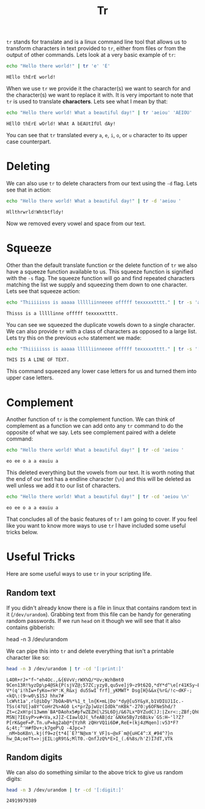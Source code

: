 :PROPERTIES:
:ID:       6d3609fc-b64f-488e-a62b-91e9006193e1
:END:
#+title: Tr
#+created: [2024-11-06 Wed 14:14]
#+last_modified: [2024-11-06 Wed 14:16]
#+filetags: Linux GNU Tool

~tr~ stands for translate and is a linux command line tool that allows us to
transform characters in text provided to ~tr~, either from files or from the
output of other commands. Lets look at a very basic example of ~tr~:
#+NAME: Tr
#+begin_src sh :results output :exports both
  echo "Hello there world!" | tr 'e' 'E'
#+end_src

#+RESULTS: Tr
: HEllo thErE world!

When we use ~tr~ we provide it the character(s) we want to search for and the
character(s) we want to replace it with. It is very important to note that ~tr~
is used to translate *characters*. Lets see what I mean by that:
#+NAME: Characters
#+begin_src sh :results output :exports both
  echo "Hello there world! What a beautiful day!" | tr 'aeiou' 'AEIOU'
#+end_src

#+RESULTS: Characters
: HEllO thErE wOrld! WhAt A bEAUtIfUl dAy!

You can see that ~tr~ translated every =a=, =e=, =i=, =o=, or =u= character to
its upper case counterpart.

* Deleting
  We can also use ~tr~ to delete characters from our text using the =-d= flag.
  Lets see that in action:
  #+NAME: Delete
  #+begin_src sh :results output :exports both
    echo "Hello there world! What a beautiful day!" | tr -d 'aeiou '
  #+end_src

  #+RESULTS: Delete
  : Hllthrwrld!Whtbtfldy!

  Now we removed every vowel and space from our text.

* Squeeze
  Other than the default translate function or the delete function of ~tr~ we
  also have a squeeze function available to us. This squeeze function is
  signified with the =-s= flag. The squeeze function will go and find repeated
  characters matching the list we supply and squeezing them down to one
  character. Lets see that squeeze action:
  #+NAME: Squeeze
  #+begin_src sh :results output :exports both
    echo "Thiiiiisss is aaaaa llllliinneeee offfff texxxxxtttt." | tr -s 'aeiou'
  #+end_src

  #+RESULTS: Squeeze
  : Thisss is a lllllinne offfff texxxxxtttt.

  You can see we squeezed the duplicate vowels down to a single character. We
  can also provide ~tr~ with a class of characters as opposed to a large list.
  Lets try this on the previous ~echo~ statement we made:
  #+NAME: Classes
  #+begin_src sh :results output :exports both
    echo "Thiiiiisss is aaaaa llllliinneeee offfff texxxxxtttt." | tr -s '[:lower:]' '[:upper:]'
  #+end_src

  #+RESULTS: Classes
  : THIS IS A LINE OF TEXT.

  This command squeezed any lower case letters for us and turned them into upper
  case letters.

* Complement
  Another function of ~tr~ is the complement function. We can think of
  complement as a function we can add onto any ~tr~ command to do the opposite
  of what we say. Lets see complement paired with a delete command:
  #+NAME: ComplementDelete
  #+begin_src sh :results output :exports both
    echo "Hello there world! What a beautiful day!" | tr -cd 'aeiou '
  #+end_src

  #+RESULTS: ComplementDelete
  : eo ee o a a eauiu a

  This deleted everything but the vowels from our text. It is worth noting that
  the end of our text has a endline character (=\n=) and this will be deleted as
  well unless we add it to our list of characters.
  #+NAME: ComplementDelete2
  #+begin_src sh :results output :exports both
    echo "Hello there world! What a beautiful day!" | tr -cd 'aeiou \n'
  #+end_src

  #+RESULTS: ComplementDelete2
  : eo ee o a a eauiu a

  That concludes all of the basic features of ~tr~ I am going to cover. If you
  feel like you want to know more ways to use ~tr~ I have included some useful
  tricks below.

* Useful Tricks
  Here are some useful ways to use ~tr~ in your scripting life.

** Random text
   If you didn't already know there is a file in linux that contains random text
   in it (=/dev/urandom=). Grabbing text from this file can be handy for
   generating random passwords. If we run ~head~ on it though we will see that
   it also contains gibberish:
   #+NAME: HeadRandom
   #+begin_example sh
     head -n 3 /dev/urandom
   #+end_example

   We can pipe this into ~tr~ and delete everything that isn't a printable
   character like so:
   #+NAME: RandomText
   #+begin_src sh :results output :exports both
     head -n 3 /dev/urandom | tr -cd '[:print:]'
   #+end_src

   #+RESULTS: RandomText
   : L4OR+rJ+"f~"eh4Oc.,&{6VvV;rWX%Q/*Uv;WzhBmt0 9Cen13R!%yzDp\p4@Sk{P(sjVZ@;57ZC;yzy8,qu5ve]j9~z9t62Q,*dY*d^\e[r41KSy~E/]DHxx9r62i/H[-,jG[xw<z!H6GRhfjQ,9ru-V*(q'i!hIw+fyKo=rH*:K_R&xj du5SwI`frf]_yKMWT* Dsg[H}&&x{%rG/!c~dKF-;<kQ\:(9~w0\$1SJ hhx7# lcW%t1a',rl@ibDy'7bOA>B%*%1_t_ln{K+mL|Do'*dy@[u5Y&yX,b1VDIUJ1Ic.-TSs(4?U[}a8Y^CoHr2%>AG0 L<*prZp]wUz(IdDk"nKBk"-270:y6OFNe5hd/?Zt=c2xH!p(13wmm`BA*DAohx5#pfwZEZH[\2SL6Dj/&67Lx*DYZudC)J:|Zxr<:;ZBf;QhUo9ol^!q:}r}"c$m`T#eGBoklARqSn~1ziI(@v`.HwfR MSN|?IEsyP>v#<Va,xJ]Z-CIawlQJ(_%feAB|dz`&NXe5By7z6Bikv`GS:H~'l?Z?P[rK&geF=P.Tn.uP=kg2ab@*{YzhR zQHrVQ1i6D#,ReE+(kj4zMqen]:v53*F?&;4t;^'H#fDv+;k7geP\Q -4Jpc=?_nM+boK8n\.kj(f9=z{t*4[`E?"N@xm'Y_VF]s~@xF`m@{uHC4^:X_#94^?}n hw_DA;oeTt=>:jEIL:gR9t&;MlT0.-QnfJzQ%*E>I_(.6%8s/h'Z)I7dT,VTk

** Random digits
   We can also do something similar to the above trick to give us random digits:
   #+NAME: Random
   #+begin_src sh :results output :exports both
     head -n 3 /dev/urandom | tr -cd '[:digit:]'
   #+end_src

   #+RESULTS: Random
   : 24919979389
